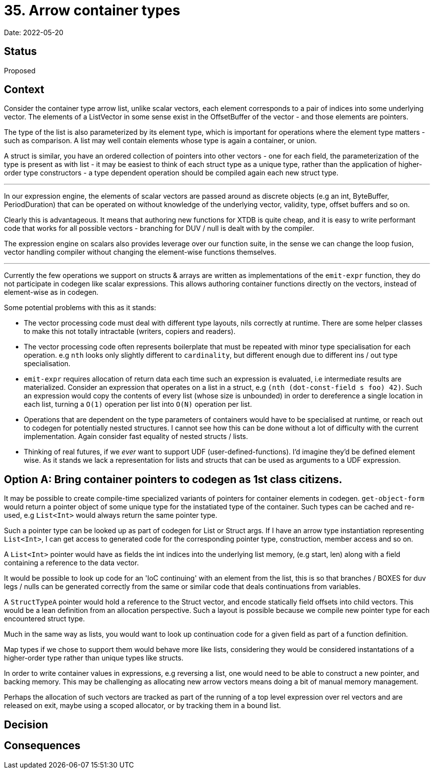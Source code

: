 = 35. Arrow container types

Date: 2022-05-20

== Status

Proposed

== Context

Consider the container type arrow list, unlike scalar vectors, each element corresponds to a pair of indices into some underlying vector. The elements of a ListVector in some sense exist in the OffsetBuffer of the vector - and those elements are pointers.

The type of the list is also parameterized by its element type, which is important for operations where the element type matters - such as comparison.  A list may well contain elements whose type is again a container, or union.

A struct is similar, you have an ordered collection of pointers into other vectors - one for each field, the parameterization of the type is present as with list - it may be easiest to think of each struct type as a unique type, rather than the application of higher-order type constructors - a type dependent operation should be compiled again each new struct type.

'''

In our expression engine, the elements of scalar vectors are passed around as discrete objects (e.g an int, ByteBuffer, PeriodDuration) that can be operated on without knowledge of the underlying vector, validity, type, offset buffers and so on.

Clearly this is advantageous. It means that authoring new functions for XTDB is quite cheap, and it is easy to write performant code that works for all possible vectors - branching for DUV / null is dealt with by the compiler.

The expression engine on scalars also provides leverage over our function suite, in the sense we can change the loop fusion, vector handling compiler without changing the element-wise functions themselves.

'''

Currently the few operations we support on structs & arrays are written as implementations of the `emit-expr` function, they do not participate in codegen like scalar expressions. This allows authoring container functions directly on the vectors, instead of element-wise as in codegen.

Some potential problems with this as it stands:

- The vector processing code must deal with different type layouts, nils correctly at runtime. There are some helper classes to make this not totally intractable (writers, copiers and readers).

- The vector processing code often represents boilerplate that must be repeated with minor type specialisation for each operation. e.g `nth` looks only slightly different to `cardinality`, but different enough due to different ins / out type specialisation.

- `emit-expr` requires allocation of return data each time such an expression is evaluated, i.e intermediate results are materialized. Consider an expression that operates on a list in a struct, e.g `(nth (dot-const-field s foo) 42)`. Such an expression would copy the contents of every list (whose size is unbounded) in order to dereference a single location in each list, turning a `O(1)` operation per list into `O(N)` operation per list.

- Operations that are dependent on the type parameters of containers would have to be specialised at runtime, or reach out to codegen for potentially nested structures. I cannot see how this can be done without a lot of difficulty with the current implementation. Again consider fast equality of nested structs / lists.

- Thinking of real futures, if we __ever__ want to support UDF (user-defined-functions). I'd imagine they'd be defined element wise. As it stands we lack a representation for lists and structs that can be used as arguments to a UDF expression.

== Option A: Bring container pointers to codegen as 1st class citizens.

It may be possible to create compile-time specialized variants of pointers for container elements in codegen. `get-object-form` would return a pointer object of some unique type for the instatiated type of the container. Such types can be cached and re-used, e.g `List<Int>` would always return the same pointer type.

Such a pointer type can be looked up as part of codegen for List or Struct args. If I have an arrow type instantiation representing `List<Int>`, I can get access to generated code for the corresponding pointer type, construction, member access and so on.

A `List<Int>` pointer would have as fields the int indices into the underlying list memory, (e.g start, len) along with a field containing a reference to the data vector.

It would be possible to look up code for an 'IoC continuing' with an element from the list, this is so that branches / BOXES for duv legs / nulls can be generated correctly from the same or similar code that deals continuations from variables.

A `StructTypeA` pointer would hold a reference to the Struct vector, and encode statically field offsets into child vectors. This would be a lean definition from an allocation perspective. Such a layout is possible because we compile new pointer type for each encountered struct type.

Much in the same way as lists, you would want to look up continuation code for a given field as part of a function definition.

Map types if we chose to support them would behave more like lists, considering they would be considered instantations of a higher-order type rather than unique types like structs.

In order to write container values in expressions, e.g reversing a list, one would need to be able to construct a new pointer, and backing memory. This may be challenging as allocating new arrow vectors means doing a bit of manual memory management.

Perhaps the allocation of such vectors are tracked as part of the running of a top level expression over rel vectors and are released on exit, maybe using a scoped allocator, or by tracking them in a bound list.

== Decision

== Consequences
